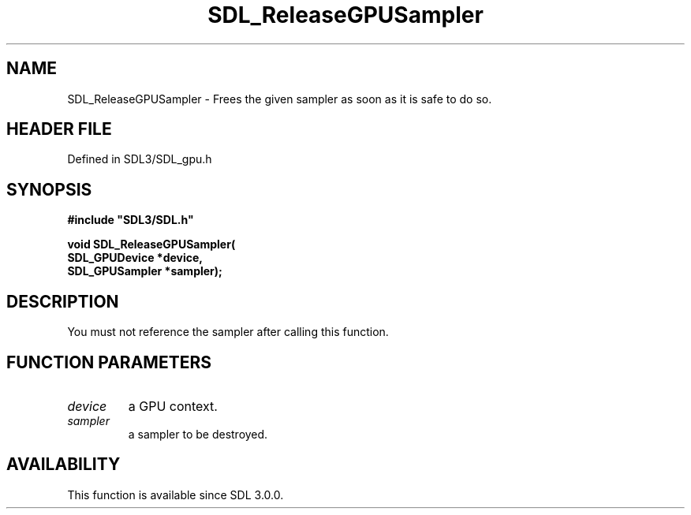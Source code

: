 .\" This manpage content is licensed under Creative Commons
.\"  Attribution 4.0 International (CC BY 4.0)
.\"   https://creativecommons.org/licenses/by/4.0/
.\" This manpage was generated from SDL's wiki page for SDL_ReleaseGPUSampler:
.\"   https://wiki.libsdl.org/SDL_ReleaseGPUSampler
.\" Generated with SDL/build-scripts/wikiheaders.pl
.\"  revision SDL-preview-3.1.3
.\" Please report issues in this manpage's content at:
.\"   https://github.com/libsdl-org/sdlwiki/issues/new
.\" Please report issues in the generation of this manpage from the wiki at:
.\"   https://github.com/libsdl-org/SDL/issues/new?title=Misgenerated%20manpage%20for%20SDL_ReleaseGPUSampler
.\" SDL can be found at https://libsdl.org/
.de URL
\$2 \(laURL: \$1 \(ra\$3
..
.if \n[.g] .mso www.tmac
.TH SDL_ReleaseGPUSampler 3 "SDL 3.1.3" "Simple Directmedia Layer" "SDL3 FUNCTIONS"
.SH NAME
SDL_ReleaseGPUSampler \- Frees the given sampler as soon as it is safe to do so\[char46]
.SH HEADER FILE
Defined in SDL3/SDL_gpu\[char46]h

.SH SYNOPSIS
.nf
.B #include \(dqSDL3/SDL.h\(dq
.PP
.BI "void SDL_ReleaseGPUSampler(
.BI "    SDL_GPUDevice *device,
.BI "    SDL_GPUSampler *sampler);
.fi
.SH DESCRIPTION
You must not reference the sampler after calling this function\[char46]

.SH FUNCTION PARAMETERS
.TP
.I device
a GPU context\[char46]
.TP
.I sampler
a sampler to be destroyed\[char46]
.SH AVAILABILITY
This function is available since SDL 3\[char46]0\[char46]0\[char46]


